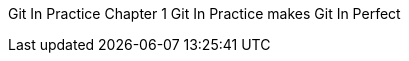 Git In Practice
// TODO write Book
Chapter 1
Git In Practice makes Git In Perfect
// TODO Is this funny?
